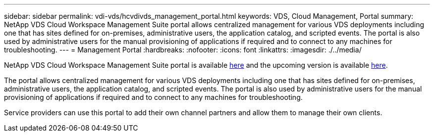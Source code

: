 ---
sidebar: sidebar
permalink: vdi-vds/hcvdivds_management_portal.html
keywords: VDS, Cloud Management, Portal
summary: NetApp VDS Cloud Workspace Management Suite portal allows centralized management for various VDS deployments including one that has sites defined for on-premises, administrative users, the application catalog, and scripted events. The portal is also used by administrative users for the manual provisioning of applications if required and to connect to any machines for troubleshooting.
---
= Management Portal
:hardbreaks:
:nofooter:
:icons: font
:linkattrs:
:imagesdir: ./../media/

//
// This file was created with NDAC Version 2.0 (August 17, 2020)
//
// 2020-09-24 13:21:46.161319
//

[.lead]
NetApp VDS Cloud Workspace Management Suite portal is available https://manage.cloudworkspace.com/[here^] and the upcoming version is available https://preview.manage.cloudworkspace.com/[here^].

The portal allows centralized management for various VDS deployments including one that has sites defined for on-premises, administrative users, the application catalog, and scripted events. The portal is also used by administrative users for the manual provisioning of applications if required and to connect to any machines for troubleshooting.

Service providers can use this portal to add their own channel partners and allow them to manage their own clients.

